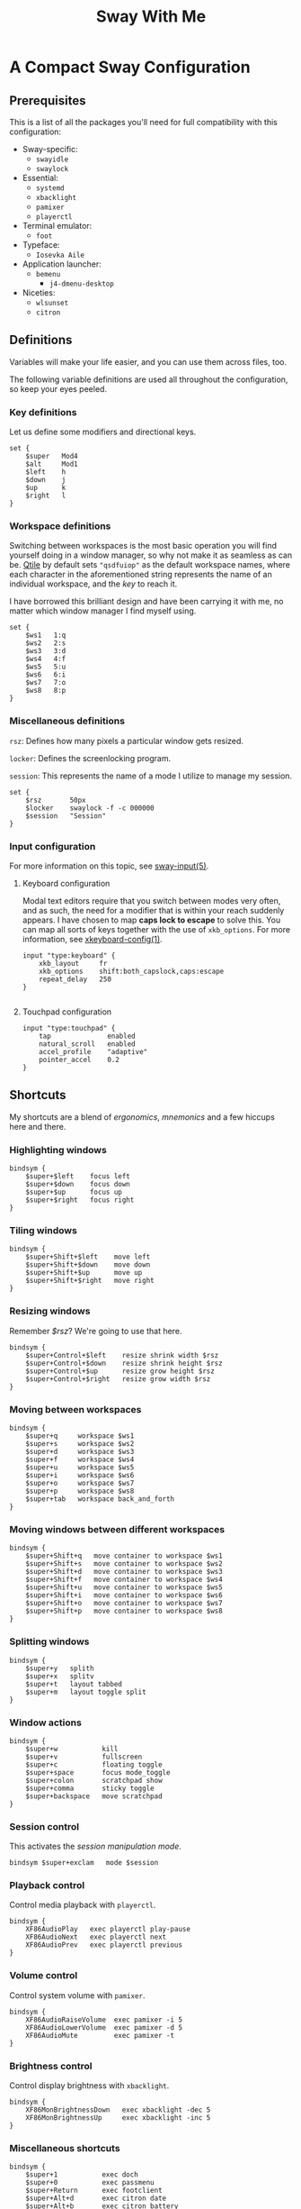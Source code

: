 #+STARTUP: overview
#+EXPORT_FILE_NAME: ~/pro/website/html/rc/sway
#+OPTIONS: html-postamble:nil
#+TITLE: Sway With Me

* A Compact Sway Configuration

** Prerequisites

This is a list of all the packages you'll need for full compatibility with this configuration:

- Sway-specific:
  + =swayidle=
  + =swaylock=
- Essential:
  + =systemd=
  + =xbacklight=
  + =pamixer=
  + =playerctl=
- Terminal emulator:
  + =foot=
- Typeface:
  + =Iosevka Aile=
- Application launcher:
  + =bemenu=
    + =j4-dmenu-desktop=
- Niceties:
  + =wlsunset=
  + =citron=

** Definitions
Variables will make your life easier, and you can use them across
files, too.

The following variable definitions are used all throughout the
configuration, so keep your eyes peeled.

*** Key definitions
Let us define some modifiers and directional keys.

#+begin_src :padline no :tangle ~/.config/sway/config 
  set {
      $super   Mod4
      $alt     Mod1
      $left    h
      $down    j
      $up      k
      $right   l
  }
#+end_src

*** Workspace definitions
Switching between workspaces is the most basic operation you will find
yourself doing in a window manager, so why not make it as seamless as
can be. [[https://github.com/qtile/qtile][Qtile]] by default sets ="qsdfuiop"= as the default workspace
names, where each character in the aforementioned string represents
the name of an individual workspace, and the /key/ to reach it.

I have borrowed this brilliant design and have been carrying it
with me, no matter which window manager I find myself using.

#+begin_src :padline no :tangle ~/.config/sway/config 
  set {
      $ws1   1:q
      $ws2   2:s
      $ws3   3:d
      $ws4   4:f
      $ws5   5:u
      $ws6   6:i
      $ws7   7:o
      $ws8   8:p
  }
#+end_src

*** Miscellaneous definitions
~rsz~: Defines how many pixels a particular window gets resized.

~locker~: Defines the screenlocking program.

~session~: This represents the name of a mode I utilize to manage my session.

#+begin_src :padline no :tangle ~/.config/sway/config 
  set {
      $rsz       50px
      $locker    swaylock -f -c 000000
      $session   "Session"
  }
#+end_src

*** Input configuration
For more information on this topic, see [[https://www.mankier.com/5/sway-input][sway-input(5)]].

**** Keyboard configuration
Modal text editors require that you switch between modes very often,
and as such, the need for a modifier that is within your reach suddenly
appears. I have chosen to map *caps lock to escape* to solve this. You
can map all sorts of keys together with the use of ~xkb_options~. For
more information, see [[https://www.freebsd.org/cgi/man.cgi?query=xkeyboard-config&sektion=7&format=html][xkeyboard-config(1)]].

#+begin_src :padline no :tangle ~/.config/sway/config 
  input "type:keyboard" {
      xkb_layout     fr
      xkb_options    shift:both_capslock,caps:escape
      repeat_delay   250
  }
  
#+end_src

**** Touchpad configuration
#+begin_src :padline no :tangle ~/.config/sway/config 
  input "type:touchpad" {
      tap              enabled
      natural_scroll   enabled
      accel_profile    "adaptive"
      pointer_accel    0.2
  }
#+end_src

** Shortcuts
My shortcuts are a blend of /ergonomics/, /mnemonics/ and a few hiccups here and there.

*** Highlighting windows
#+begin_src :padline no :tangle ~/.config/sway/config  
  bindsym {
      $super+$left    focus left
      $super+$down    focus down
      $super+$up      focus up
      $super+$right   focus right
  }
#+end_src

*** Tiling windows
#+begin_src :padline no :tangle ~/.config/sway/config 
  bindsym {
      $super+Shift+$left    move left
      $super+Shift+$down    move down
      $super+Shift+$up      move up
      $super+Shift+$right   move right
  }
#+end_src

*** Resizing windows
Remember [[*Miscellaneous definitions][$rsz]]? We're going to use that here.

#+begin_src :padline no :tangle ~/.config/sway/config 
  bindsym {
      $super+Control+$left    resize shrink width $rsz
      $super+Control+$down    resize shrink height $rsz
      $super+Control+$up      resize grow height $rsz
      $super+Control+$right   resize grow width $rsz
  }
#+end_src

*** Moving between workspaces
#+begin_src :padline no :tangle ~/.config/sway/config
  bindsym {
      $super+q     workspace $ws1
      $super+s     workspace $ws2
      $super+d     workspace $ws3
      $super+f     workspace $ws4
      $super+u     workspace $ws5
      $super+i     workspace $ws6
      $super+o     workspace $ws7
      $super+p     workspace $ws8
      $super+tab   workspace back_and_forth
  }
#+end_src

*** Moving windows between different workspaces
#+begin_src :padline no :tangle ~/.config/sway/config
  bindsym {
      $super+Shift+q   move container to workspace $ws1
      $super+Shift+s   move container to workspace $ws2
      $super+Shift+d   move container to workspace $ws3
      $super+Shift+f   move container to workspace $ws4
      $super+Shift+u   move container to workspace $ws5
      $super+Shift+i   move container to workspace $ws6
      $super+Shift+o   move container to workspace $ws7
      $super+Shift+p   move container to workspace $ws8
  }
#+end_src

*** Splitting windows
#+begin_src :padline no :tangle ~/.config/sway/config
  bindsym {
      $super+y   splith
      $super+x   splitv
      $super+t   layout tabbed
      $super+m   layout toggle split
  }
#+end_src

*** Window actions
#+begin_src :padline no :tangle ~/.config/sway/config
  bindsym {
      $super+w           kill
      $super+v           fullscreen
      $super+c           floating toggle
      $super+space       focus mode_toggle
      $super+colon       scratchpad show
      $super+comma       sticky toggle 
      $super+backspace   move scratchpad
  }
#+end_src

*** Session control

This activates the [[* Modes][session manipulation mode]].

#+begin_src :padline no :tangle ~/.config/sway/config
  bindsym $super+exclam   mode $session
#+end_src

*** Playback control
Control media playback with ~playerctl~.

#+begin_src :padline no :tangle ~/.config/sway/config
  bindsym {
      XF86AudioPlay   exec playerctl play-pause
      XF86AudioNext   exec playerctl next
      XF86AudioPrev   exec playerctl previous
  }
#+end_src

*** Volume control
Control system volume with ~pamixer~.

#+begin_src :padline no :tangle ~/.config/sway/config
  bindsym {
      XF86AudioRaiseVolume  exec pamixer -i 5
      XF86AudioLowerVolume  exec pamixer -d 5
      XF86AudioMute         exec pamixer -t
  }
#+end_src

*** Brightness control
Control display brightness with ~xbacklight~.

#+begin_src :padline no :tangle ~/.config/sway/config
  bindsym {
      XF86MonBrightnessDown   exec xbacklight -dec 5
      XF86MonBrightnessUp     exec xbacklight -inc 5
  }
#+end_src

*** Miscellaneous shortcuts
#+begin_src :padline no :tangle ~/.config/sway/config
  bindsym {
      $super+1           exec doch
      $super+0           exec passmenu
      $super+Return      exec footclient
      $super+Alt+d       exec citron date
      $super+Alt+b       exec citron battery
      $super+Alt+n       exec citron network
      $super+Alt+l       exec citron backlight
      $super+r           exec j4-dmenu-desktop --term=foot --no-generic --dmenu=bemenu
  }
#+end_src

** Modes
Upon entering the session manipulation mode, whose keybinding was
[[*Session control][previously defined in the shortcuts section]], you have the choice between
4 different actions:
- Reload the window manager's configuration, with =r=.
- Lock the screen, with =!= (see [[*Miscellaneous definitions][$locker]]).
- Log out, with =q=.
- Suspend the system, with =s=.

You may cancel at any point by hitting escape.

#+begin_src :padline no :tangle ~/.config/sway/config
  mode $session bindsym {
      r        reload, mode "default"
      q        exec swaymsg exit, mode "default"
      s        exec systemctl suspend, mode "default"
      exclam   exec $locker, mode "default"
      escape   mode "default"
  }
#+end_src

** Imports
Import some handy prepackaged configurations:

#+begin_src :padline no :tangle ~/.config/sway/config
  include /etc/sway/config.d/*
#+end_src

The ~visuals~ file defines all the visual aspects of this configuration:

#+begin_src :padline no :tangle ~/.config/sway/config
  include visuals
#+end_src

The ~rules~ file defines all the window rules of this configuration:

#+begin_src :padline no :tangle ~/.config/sway/config
  include rules
#+end_src

** Startup applications
Computers are not very useful without daemons, so let us start a few.

Launch the authentication agent, which allows applications to escalate their privileges when needed:

#+begin_src :padline no :tangle ~/.config/sway/config
  exec --no-startup-id /usr/lib/polkit-gnome/polkit-gnome-authentication-agent-1 &
#+end_src

Launch wlsunset, a day/night gamma adjustments utility:

#+begin_src :padline no :tangle ~/.config/sway/config
  exec wlsunset -l 36.8 -L 10.1 -t 3800 -T 5800 &
#+end_src

Launch foot's server:

#+begin_src :padline no :tangle ~/.config/sway/config
  exec foot --server &
#+end_src

Launch Sway's own idle manager:

#+begin_src :padline no :tangle ~/.config/sway/config
  exec swayidle -w \
       timeout 300  '$locker' \
       timeout 600  'swaymsg "output * dpms off"' \
             resume 'swaymsg "output * dpms on"' \
       timeout 1200 'systemctl suspend' \
       before-sleep 'loginctl lock-session $XDG_SESSION_ID' \
       after-resume '$locker'
#+end_src

** Visuals
*** Palette
The following variable definitions represent every color found in the =Nord= palette:

#+begin_src :padline no :tangle ~/.config/sway/visuals
  set {
      $base06     #2E3440
      $base05     #3B4252
      $base04     #434C5E
      $base03     #4C566A
      $base02     #D8DEE9
      $base01     #E5E9F0
      $base00     #ECEFF4
      $blue       #5E81AC
      $yellow     #EBCB8B
      $orange     #D08770
      $red        #BF616A
      $magenta    #B48EAD
      $green      #A3BE8C
  }
#+end_src

*** Configuration
Let us put that palette to good use, eh.

#+begin_src :padline no :tangle ~/.config/sway/visuals
  client.unfocused          $base03     $base03         $base00
  client.focused            $base06     $base06         $base00   $orange
  client.focused_inactive   $base04     $base04         $base00
  client.urgent             $red        $red            $red
#+end_src

Let us configure some of sway's looks, like the
color of the background and the typeface, which I only see in a window's title bar.

#+begin_src :padline no :tangle ~/.config/sway/visuals
  output   * bg ~/img/wall/art/cottage.jpg fill
  gaps     inner 12
  font     Iosevka Aile Light 10
#+end_src

The last thing I will do is instruct Sway to behave in a manner that
is suitable for my workflow.

#+begin_src :padline no :tangle ~/.config/sway/visuals
  smart_borders       on
  floating_modifier   $super normal
#+end_src
